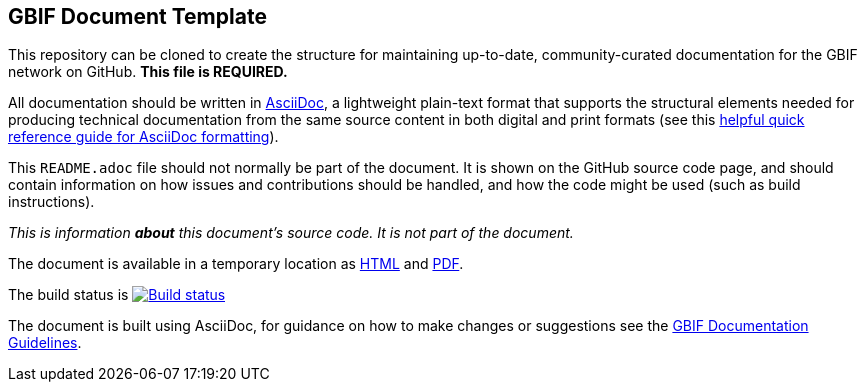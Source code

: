 GBIF Document Template
----------------------

// Please delete this text after cloning the repository for a new document!
This repository can be cloned to create the structure for maintaining up-to-date, community-curated documentation for the GBIF network on GitHub. *This file is REQUIRED.*

All documentation should be written in https://asciidoctor.org/docs/asciidoc-writers-guide/[AsciiDoc], a lightweight plain-text format that supports the structural elements needed for producing technical documentation from the same source content in both digital and print formats (see this https://asciidoctor.org/docs/asciidoc-syntax-quick-reference[helpful quick reference guide for AsciiDoc formatting]).

This `README.adoc` file should not normally be part of the document.  It is shown on the GitHub source code page, and should contain information on how issues and contributions should be handled, and how the code might be used (such as build instructions).
// End of text to delete.
// Then please update "template" to the new repositorie's name, minus the doc- prefix, and remove this line.

_This is information *about* this document's source code.  It is not part of the document._

The document is available in a temporary location as https://labs.gbif.org/documents/template/[HTML] and https://labs.gbif.org/documents/template/index.pdf[PDF].

The build status is https://builds.gbif.org/job/doc-template/[image:https://builds.gbif.org/job/doc-template/badge/icon[Build status]]

The document is built using AsciiDoc, for guidance on how to make changes or suggestions see the https://labs.gbif.org/documents/documentation-guidelines[GBIF Documentation Guidelines].
